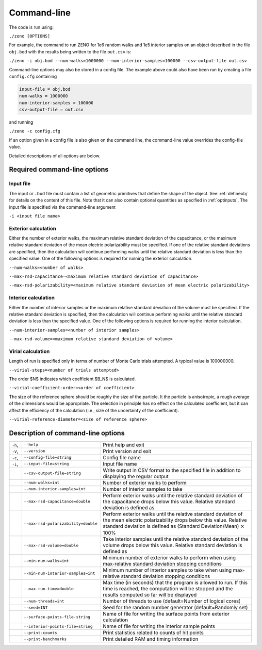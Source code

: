 ============
Command-line 
============

.. role:: raw-latex(raw)
   :format: latex
..

.. raw:: latex

   \maketitle

The code is run using:

``./zeno [OPTIONS]``

For example, the command to run ZENO for 1e6 random walks and 1e5
interior samples on an object described in the file ``obj.bod`` with the
results being written to the file ``out.csv`` is:

``./zeno -i obj.bod --num-walks=1000000 --num-interior-samples=100000 
--csv-output-file out.csv``

Command-line options may also be stored in a config file.  The example above
could also have been run by creating a file ``config.cfg`` containing

.. code-block:: none

	input-file = obj.bod
  	num-walks = 1000000
  	num-interior-samples = 100000
 	csv-output-file = out.csv

and running

``./zeno -c config.cfg``

If an option given in a config file is also given on the command line, the
command-line value overrides the config-file value.

Detailed descriptions of all options are below.

Required command-line options
-----------------------------

Input file
~~~~~~~~~~

The input or ``.bod`` file must contain a list of geometric primitives that
define the shape of the object. See :ref:`defineobj` for
details on the content of this file. Note that it can also contain
optional quantities as specified in :ref:`optinputs`.
The input file is specified via the command-line argument

``-i <input file name>``

.. _exterior-calculation-1:

Exterior calculation
~~~~~~~~~~~~~~~~~~~~

Either the number of exterior walks, the maximum relative standard
deviation of the capacitance, or the maximum relative standard
deviation of the mean electric polarizability must be specified. If
one of the relative standard deviations are specified, then the
calculation will continue performing walks until the relative standard
deviation is less than the specified value. One of the following
options is required for running the exterior calculation.

``--num-walks=<number of walks>``

``--max-rsd-capacitance=<maximum relative standard deviation of capacitance>``

``--max-rsd-polarizability=<maximum relative standard deviation of mean electric polarizability>``

.. _interior-calculation-1:

Interior calculation
~~~~~~~~~~~~~~~~~~~~

Either the number of interior samples or the maximum relative standard
deviation of the volume must be specified. If the relative standard
deviation is specified, then the calculation will continue performing
walks until the relative standard deviation is less than the specified
value. One of the following options is required for running the
interior calculation.

``--num-interior-samples=<number of interior samples>``

``--max-rsd-volume=<maximum relative standard deviation of volume>``

.. _virial-calculation-1:

Virial calculation
~~~~~~~~~~~~~~~~~~~~

Length of run is specified only in terms of number of Monte Carlo trials attempted. A typical value is 100000000.

``--virial-steps=<number of trials attempted>``

The order $N$ indicates which coefficient $B_N$ is calculated.

``--virial-coefficient-order=<order of coefficient>``

The size of the reference sphere should be roughly the size of the particle. It the particle is anisotropic, a rough average of the dimensions would be appropriate. The selection in principle has no effect on the calculated coefficient, but it can affect the efficiency of the calculation (i.e., size of the uncertainty of the coefficient).

``--virial-reference-diameter=<size of reference sphere>``

.. _sec:cmdline:

Description of command-line options
-----------------------------------

+---------+-------------------------------------+-----------------------+
| ``-h``, | ``--help``                          | Print help and exit   |
+---------+-------------------------------------+-----------------------+
| ``-V``, | ``--version``                       | Print version and     |
|         |                                     | exit                  |
+---------+-------------------------------------+-----------------------+
| ``-c``, | ``--config-file=string``            | Config file name      |
+---------+-------------------------------------+-----------------------+
| ``-i``, | ``--input-file=string``             | Input file name       |
|         |                                     |                       |
+---------+-------------------------------------+-----------------------+
|         | ``--csv-output-file=string``        | Write output in CSV   |
|         |                                     | format to the         |
|         |                                     | specified file in     |
|         |                                     | addition to           |
|         |                                     | displaying the        |
|         |                                     | regular output        |
+---------+-------------------------------------+-----------------------+
|         | ``--num-walks=int``                 | Number of exterior    |
|         |                                     | walks to perform      |
+---------+-------------------------------------+-----------------------+
|         | ``--num-interior-samples=int``      | Number of interior    |
|         |                                     | samples to take       |
+---------+-------------------------------------+-----------------------+
|         | ``--max-rsd-capacitance=double``    | Perform exterior      |
|         |                                     | walks until the       |
|         |                                     | relative standard     |
|         |                                     | deviation of the      |
|         |                                     | capacitance drops     |
|         |                                     | below this value.     |
|         |                                     | Relative standard     |
|         |                                     | deviation is defined  |
|         |                                     | as                    |
+---------+-------------------------------------+-----------------------+
|         | ``--max-rsd-polarizability=double`` | Perform exterior      |
|         |                                     | walks until the       |
|         |                                     | relative standard     |
|         |                                     | deviation of the mean |
|         |                                     | electric              |
|         |                                     | polarizability drops  |
|         |                                     | below this value.     |
|         |                                     | Relative standard     |
|         |                                     | deviation is defined  |
|         |                                     | as (Standard          |
|         |                                     | Deviation/Mean)       |
|         |                                     | :math:`\times` 100%   |
+---------+-------------------------------------+-----------------------+
|         | ``--max-rsd-volume=double``         | Take interior samples |
|         |                                     | until the relative    |
|         |                                     | standard deviation of |
|         |                                     | the volume drops      |
|         |                                     | below this value.     |
|         |                                     | Relative standard     |
|         |                                     | deviation is defined  |
|         |                                     | as                    |
+---------+-------------------------------------+-----------------------+
|         | ``--min-num-walks=int``             | Minimum number of     |
|         |                                     | exterior walks to     |
|         |                                     | perform when using    |
|         |                                     | max-relative standard |
|         |                                     | deviation stopping    |
|         |                                     | conditions            |
+---------+-------------------------------------+-----------------------+
|         | ``--min-num-interior-samples=int``  | Minimum number of     |
|         |                                     | interior samples to   |
|         |                                     | take when using       |
|         |                                     | max-relative standard |
|         |                                     | deviation stopping    |
|         |                                     | conditions            |
+---------+-------------------------------------+-----------------------+
|         | ``--max-run-time=double``           | Max time (in seconds) |
|         |                                     | that the program is   |
|         |                                     | allowed to run.  If   |
|         |                                     | this time is reached, |
|         |                                     | the computation will  |
|         |                                     | be stopped and the    |
|         |                                     | results computed so   |
|         |                                     | far will be displayed |
+---------+-------------------------------------+-----------------------+
|         | ``--num-threads=int``               | Number of threads to  |
|         |                                     | use (default=Number   |
|         |                                     | of logical cores)     |
+---------+-------------------------------------+-----------------------+
|         | ``--seed=INT``                      | Seed for the random   |
|         |                                     | number generator      |
|         |                                     | (default=Randomly     |
|         |                                     | set)                  |
+---------+-------------------------------------+-----------------------+
|         | ``--surface-points-file-string``    | Name of file for      |
|         |                                     | writing the surface   |
|         |                                     | points from exterior  |
|         |                                     | calculation           |
+---------+-------------------------------------+-----------------------+
|         | ``--interior-points-file=string``   | Name of file for      |
|         |                                     | writing the interior  |
|         |                                     | sample points         |
+---------+-------------------------------------+-----------------------+
|         | ``--print-counts``                  | Print statistics      |
|         |                                     | related to counts of  |
|         |                                     | hit points            |
+---------+-------------------------------------+-----------------------+
|         | ``--print-benchmarks``              | Print detailed RAM    |
|         |                                     | and timing            |
|         |                                     | information           |
+---------+-------------------------------------+-----------------------+

.. raw:: latex

   \addtocounter{table}{-1}

.. _input-file-1:

